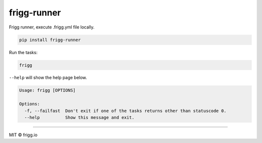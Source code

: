 frigg-runner |Build status| |Coverage status| |pypi version|
============================================================

Frigg runner, execute .frigg.yml file locally.

.. code-block:: bash

    pip install frigg-runner

Run the tasks:

.. code-block:: bash

    frigg

``--help`` will show the help page below.

.. code-block:: bash

    Usage: frigg [OPTIONS]

    Options:
      -f, --failfast  Don't exit if one of the tasks returns other than statuscode 0.
      --help          Show this message and exit.



--------------

MIT © frigg.io


.. |Build status| image:: https://ci.frigg.io/badges/frigg/frigg-runner/
        :target: https://ci.frigg.io/frigg/frigg-runner/

.. |Coverage status| image:: http://ci.frigg.io/badges/coverage/frigg/frigg-runner/
        :target: https://ci.frigg.io/frigg/frigg-runner/

.. |pypi version| image:: https://pypip.in/version/frigg-runner/badge.svg?style=flat
    :target: https://pypi.python.org/pypi/frigg-runner/
